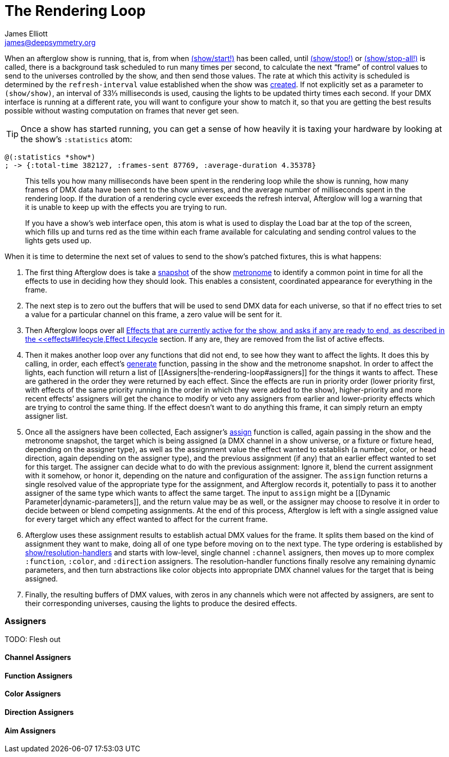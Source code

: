 = The Rendering Loop
James Elliott <james@deepsymmetry.org>
:icons: font

// Set up support for relative links on GitHub; add more conditions
// if you need to support other environments and extensions.
ifdef::env-github[:outfilesuffix: .adoc]

When an afterglow show is running, that is, from when
http://deepsymmetry.org/afterglow/doc/afterglow.show.html#var-start.21[(show/start!)]
has been called, until
http://deepsymmetry.org/afterglow/doc/afterglow.show.html#var-stop.21[(show/stop!)]
or
http://deepsymmetry.org/afterglow/doc/afterglow.show.html#var-stop-all.21[(show/stop-all!)]
is called, there is a background task scheduled to run many times per
second, to calculate the next “frame” of control values to send to the
universes controlled by the show, and then send those values. The rate
at which this activity is scheduled is determined by the
`refresh-interval` value established when the show was
http://deepsymmetry.org/afterglow/doc/afterglow.show.html#var-show[created].
If not explicitly set as a parameter to `(show/show)`, an interval of
33⅓ milliseconds is used, causing the lights to be updated thirty times
each second. If your DMX interface is running at a different rate, you
will want to configure your show to match it, so that you are getting
the best results possible without wasting computation on frames that
never get seen.

TIP: Once a show has started running, you can get a sense of how heavily it
is taxing your hardware by looking at the show’s `:statistics` atom:

[source,clojure]
----
@(:statistics *show*)
; -> {:total-time 382127, :frames-sent 87769, :average-duration 4.35378}
----

____
This tells you how many milliseconds have been spent in the rendering
loop while the show is running, how many frames of DMX data have been
sent to the show universes, and the average number of milliseconds spent
in the rendering loop. If the duration of a rendering cycle ever exceeds
the refresh interval, Afterglow will log a warning that it is unable to
keep up with the effects you are trying to run.

If you have a show&rsquo;s web interface open, this atom is what is
used to display the Load bar at the top of the screen, which fills up
and turns red as the time within each frame available for calculating
and sending control values to the lights gets used up.
____


When it is time to determine the next set of values to send to the
show’s patched fixtures, this is what happens:

. The first thing Afterglow does is take a
http://deepsymmetry.org/afterglow/doc/afterglow.rhythm.html#var-ISnapshot[snapshot]
of the show
https://github.com/brunchboy/afterglow/wiki/Metronomes[metronome] to
identify a common point in time for all the effects to use in deciding
how they should look. This enables a consistent, coordinated appearance
for everything in the frame.

. The next step is to zero out the buffers that will be used to send
DMX data for each universe, so that if no effect tries to set a value
for a particular channel on this frame, a zero value will be sent for
it.

. Then Afterglow loops over all
<<effects#effects,Effects that are currently active
for the show, and asks if any are ready to end, as described in the
<<effects#lifecycle,Effect Lifecycle>> section. If any are,
they are removed from the list of active effects.

. Then it makes another loop over any functions that did not end, to
see how they want to affect the lights. It does this by calling, in
order, each effect’s
http://deepsymmetry.org/afterglow/doc/afterglow.effects.html#var-generate[generate]
function, passing in the show and the metronome snapshot. In order to
affect the lights, each function will return a list of
[[Assigners|the-rendering-loop#assigners]] for the things it wants to
affect. These are gathered in the order they were returned by each
effect. Since the effects are run in priority order (lower priority
first, with effects of the same priority running in the order in which
they were added to the show), higher-priority and more recent effects’
assigners will get the chance to modify or veto any assigners from
earlier and lower-priority effects which are trying to control the same
thing. If the effect doesn’t want to do anything this frame, it can
simply return an empty assigner list.

. Once all the assigners have been collected, Each assigner’s
http://deepsymmetry.org/afterglow/doc/afterglow.effects.html#var-assign[assign]
function is called, again passing in the show and the metronome
snapshot, the target which is being assigned (a DMX channel in a show
universe, or a fixture or fixture head, depending on the assigner type),
as well as the assignment value the effect wanted to establish
(a number, color, or head direction, again depending on the assigner
type), and the previous assignment (if any) that an earlier effect
wanted to set for this target. The assigner can decide what to do with
the previous assignment: Ignore it, blend the current assignment with it
somehow, or honor it, depending on the nature and configuration of the
assigner. The `assign` function returns a single resolved value of the
appropriate type for the assignment, and Afterglow records it,
potentially to pass it to another assigner of the same type which wants
to affect the same target. The input to `assign` might be a [[Dynamic
Parameter|dynamic-parameters]], and the return value may be as well, or
the assigner may choose to resolve it in order to decide between or
blend competing assignments. At the end of this process, Afterglow is
left with a single assigned value for every target which any effect
wanted to affect for the current frame.

. Afterglow uses these assignment results to establish actual DMX
values for the frame. It splits them based on the kind of assignment
they want to make, doing all of one type before moving on to the next
type. The type ordering is established by
http://deepsymmetry.org/afterglow/doc/afterglow.show.html#var-resolution-handlers[show/resolution-handlers]
and starts with low-level, single channel `:channel` assigners, then
moves up to more complex `:function`, `:color`, and `:direction`
assigners. The resolution-handler functions finally resolve any
remaining dynamic parameters, and then turn abstractions like color
objects into appropriate DMX channel values for the target that is being
assigned.

. Finally, the resulting buffers of DMX values, with zeros in any
channels which were not affected by assigners, are sent to their
corresponding universes, causing the lights to produce the desired
effects.

[[assigners]]
Assigners
~~~~~~~~~

TODO: Flesh out

[[channel-assigners]]
Channel Assigners
^^^^^^^^^^^^^^^^^

[[function-assigners]]
Function Assigners
^^^^^^^^^^^^^^^^^^

[[color-assigners]]
Color Assigners
^^^^^^^^^^^^^^^

[[direction-assigners]]
Direction Assigners
^^^^^^^^^^^^^^^^^^^

[[aim-assigners]]
Aim Assigners
^^^^^^^^^^^^^
